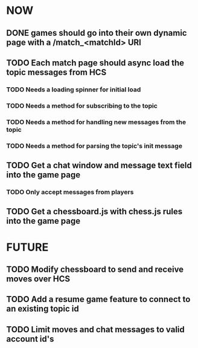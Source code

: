 * NOW
** DONE games should go into their own dynamic page with a /match_<matchId> URI
** TODO Each match page should async load the topic messages from HCS
*** TODO Needs a loading spinner for initial load
*** TODO Needs a method for subscribing to the topic
*** TODO Needs a method for handling new messages from the topic
*** TODO Needs a method for parsing the topic's init message
** TODO Get a chat window and message text field into the game page
*** TODO Only accept messages from players
** TODO Get a chessboard.js with chess.js rules into the game page
* FUTURE
** TODO Modify chessboard to send and receive moves over HCS
** TODO Add a resume game feature to connect to an existing topic id
** TODO Limit moves and chat messages to valid account id's
